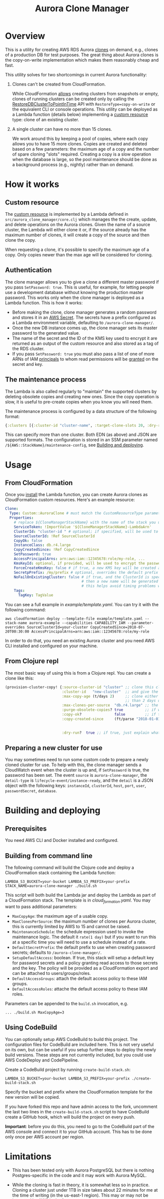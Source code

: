 #+TITLE: Aurora Clone Manager

* Overview

This is a utility for creating AWS RDS Aurora [[https://docs.aws.amazon.com/AmazonRDS/latest/AuroraUserGuide/Aurora.Managing.Clone.html][clones]] on demand, e.g., clones of a production DB for test purposes.  The great thing about Aurora clones is the copy-on-write
implementation which makes them reasonably cheap and fast.

This utility solves for two shortcomings in current Aurora functionality:

1. Clones can't be created from CloudFormation.

   While CloudFormation [[https://docs.aws.amazon.com/AWSCloudFormation/latest/UserGuide/aws-resource-rds-dbcluster.html][allows]] creating clusters from snapshots or empty, clones of running clusters can be created only by calling the [[https://docs.aws.amazon.com/AmazonRDS/latest/APIReference/API_RestoreDBClusterToPointInTime.html][RestoreDBClusterToPointInTime]] API with
   ~RestoreType=copy-on-write~ or the equivalent CLI or console operations.  This utility can be deployed as a Lambda function (details below) implementing a [[https://docs.aws.amazon.com/AWSCloudFormation/latest/UserGuide/template-custom-resources.html][custom resource]] type:
   clone of an existing cluster.

2. A single cluster can have no more than 15 clones.

   We work around this by keeping a pool of copies, where each copy allows you to have 15 more clones.  Copies are created and deleted based on a few parameters: the maximum age of
   a copy and the number of spare cloning "slots" required.  Creating a copy is a slow operation when the database is large, so the pool maintenance should be done as a background
   process (e.g., nightly) rather than on demand.

* How it works

** Custom resource

The [[https://docs.aws.amazon.com/AWSCloudFormation/latest/UserGuide/template-custom-resources.html][custom resource]] is implemented by a Lambda defined in ~src/aurora_clone_manager/core.clj~ which manages the the create, update, and delete operations on the Aurora clones.  Given
the name of a source cluster, the Lambda will either clone it or, if the source already has the maximum number of clones, it will create a copy of the source and then clone the
copy.

When requesting a clone, it's possible to specify the maximum age of a copy.  Only copies newer than the max age will be considered for cloning.

** Authentication

The clone manager allows you to give a clone a different master password if you pass ~SetPassword: true~. This is useful, for example, for letting people use a development database
without knowing the production master password. This works only when the clone manager is deployed as a Lambda function. This is how it works:

- Before making the clone, clone manager generates a random password and stores it in an [[https://aws.amazon.com/secrets-manager/][AWS Secret]]. The secrets have a prefix configured as a Lambda environment variable,
  defaulting to ~/aurora-clone-manager/~.
- Once the new DB instance comes up, the clone manager sets its master password to the generated value.
- The name of the secret and the ID of the KMS key used to encrypt it are returned as an output of the custom resource and also stored as a tag of the RDS cluster.
- If you pass ~SetPassword: true~ you must also pass a list of one of more ARNs of IAM [[https://docs.aws.amazon.com/IAM/latest/UserGuide/reference_policies_elements_principal.html][principals]] to whom read permissions will be [[https://docs.aws.amazon.com/secretsmanager/latest/userguide/auth-and-access_resource-based-policies.html][granted]] on the secret and key.

** The maintenance process

The Lambda is also called regularly to "maintain" the supported clusters by deleting obsolete copies and creating new ones.  Since the copy operation is slow, it is useful to
pre-create copies when you know you will need them.

The maintenance process is configured by a data structure of the following format:

#+BEGIN_SRC clojure
{:clusters [{:cluster-id "cluster-name", :target-clone-slots 20, :dry-run? false}]}
#+END_SRC

This can specify more than one cluster.  Both EDN (as above) and JSON are supported formats.  The configuration is stored in an SSM parameter named
~/${AWS::StackName}/maintenance-config~, see [[#building][Building and deploying]].

* Usage

** From CloudFormation

Once you [[#building][install]] the Lambda function, you can create Aurora clones as CloudFormation custom resources.  Here's an example resource:

#+BEGIN_SRC yaml
  Clone:
    Type: Custom::AuroraClone # must match the CustomResourceType parameter of the stack used to deploy the Lambda
    Properties:
      # replace ${CloneManagerStackName} with the name of the stack you used to deploy the Lambda. In the example below, it's aurora-clone-manager
      ServiceToken: !ImportValue '${CloneManagerStackName}-LambdaArn'
      ClusterId: "cluster-id " # optional; if specified, will be used to name the new cluster; if not specified, will be generated
      SourceClusterId: !Ref SourceClusterId
      CopyOk: false
      InstanceClass: db.r4.large
      CopyCreatedSince: !Ref CopyCreatedSince
      SetPassword: true
      AccessPrincipalArns: arn:aws:iam::12345678:role/my-role, ...
      KmsKeyId: optional, if provided, will be used to encrypt the password secret
      ForceCreateKmsKey: false # if true, a new KMS key will be created and used with the password secret
      SecretpPrefix: /my/prefix # optional, overrides the default prefix of the password secret name
      NoFailOnExistingCluster: false # if true, and the ClusterId is specified, and a cluster with this name already exists,
                                     # then a new name will be generated from the specified ClusterId and a timestamp.
                                     # this helps avoid timing problems when e.g. you delete a stack and immediately create a new one which uses the same ClusterId
      Tags:
        TagKey: TagValue
#+END_SRC

You can see a full example in [[example/template.yaml][example/template.yaml]].  You can try it with the following command:

#+BEGIN_SRC shell
aws cloudformation deploy --template-file example/template.yaml --stack-name aurora-example --capabilities CAPABILITY_IAM --parameter-overrides SourceClusterId=your-cluster CopyCreatedSince=2018-07-20T00:30:00 AccessPrincipalArns=arn:aws:iam::12345678:role/my-role
#+END_SRC

In order to do that, you need an existing Aurora cluster and you need AWS CLI installed and configured on your machine.

** From Clojure repl

The most basic way of using this is from a Clojure repl.  You can create a clone like this:

#+BEGIN_SRC clojure
  (provision-cluster-copy! {:source-cluster-id "cluster" ;; clone this cluster
                            :cluster-id   "new-cluster"  ;; and give the new cluster this name
                            :max-copy-age (t/days 2)     ;; clone either the source cluster itself, or, if it already has 15 clones, one of its copies as long as the copy is less
                                                         ;; than 2 days old
                            :max-clones-per-source  "db.r4.large" ;; the instance type of the new clone
                            :purge-obsolete-copies? true          ;; if we find copies older than `:max-copy-age`, should we delete them
                            :copy-ok?               false         ;; if there are no clone slots available, should we create a copy (which may take much longer)
                            :copy-created-since     (ft/parse "2018-01-01") ;; clone either the master or a copy created after this time this and `:max-copy-age` are optional, but
                                                                            ;; if specified, both conditions must be true for a copy to be used (i.e., the copy must be newer that
                                                                            ;; the most recent of [(- (t/now) max-copy-age), copy-created-since)]
                            :dry-run?  true ;; if true, just explain what we would do without making any changes })
#+END_SRC

** Preparing a new cluster for use

You may sometimes need to run some custom code to prepare a newly cloned cluster for use. To help with this, the clone manager sends a CloudWatch event when the cluster is up and,
if ~SetPassword~ is true, the password has been set. The event ~source~ is ~aurora-clone-manager~, the ~detail-type~ is ~lifecycle-event/instance-ready~, and the ~detail~ is a JSON
object with the following keys: ~instanceId~, ~clusterId~, ~host~, ~port~, ~user~, ~passwordSecret~, ~database~.

* @@html:<a name="building">@@Building and deploying
:PROPERTIES:
:CUSTOM_ID: building
:END:

** Prerequisites

You need AWS CLI and Docker installed and configured.

** Building from command line

The following command will build the Clojure code and deploy a CloudFormation stack containing the Lambda function:

#+BEGIN_SRC shell
LAMBDA_S3_BUCKET=your-bucket LAMBDA_S3_PREFIX=your-prefix STACK_NAME=aurora-clone-manager ./build.sh
#+END_SRC

This script will both build the Lambda jar and deploy the Lambda as part of a CloudFormation stack.  The template is in [[cloud_formation.yaml][cloud_formation.yaml]].  You may want to pass additional
parameters:

- ~MaxCopyAge~: the maximum age of a usable copy.
- ~MaxClonesPerSource~: the maximum number of clones per Aurora cluster, this is currently limited by AWS to 15 and cannot be raised.
- ~MaintenanceSchedule~: the schedule expression used to invoke the maintenance logic.  The default it ~rate(1 day)~ but if you want to run this at a specific time you will need to
  use a schedule instead of a rate.
- ~DefaultSecretPrefix~: the default prefix to use when creating password secrets; defaults to ~/aurora-clone-manager/~.
- ~SetupDefaultAccess~: boolean. If true, this stack will setup a default key for password secrets and a policy granting read access to those secrets and the key. The policy will
  be provided as a CloudFormation export and can be attached to users/groups/roles.
- ~DefaultAccessGroups~: attach the default access policy to these IAM groups.
- ~DefaultAccessRoles~: attache the default access policy to these IAM roles.


Parameters can be appended to the ~build.sh~ invocation, e.g.

#+BEGIN_SRC shell
... ./build.sh MaxCopyAge=3
#+END_SRC

** Using CodeBuild

You can optionally setup AWS CodeBuild to build this project.  The configuration files for CodeBuild are included here.  This is not very useful on its own, but can be useful if
you setup further steps to deploy the newly build versions.  These steps are not currently included, but you could use AWS CodeDeploy and CodePipeline.

Create a CodeBuild project by running ~create-build-stack.sh~:

#+BEGIN_SRC shell
LAMBDA_S3_BUCKET=your-bucket LAMBDA_S3_PREFIX=your-prefix ./create-build-stack.sh
#+END_SRC

Specify the bucket and prefix where the CloudFormation template for the new version will be copied.

If you have forked this repo and have admin access to the fork, uncomment the last two lines in the ~create-build-stack.sh~ script to have CodeBuild create a GitHub hook, which
will build the project on every push.

*Important*: before you do this, you need to go to the CodeBuild part of the AWS console and connect it to your GitHub account.  This has to be
done only once per AWS account per region.

* Limitations

- This has been tested only with Aurora PostgreSQL but there is nothing Postgres-specific in the code and it may work with Aurora MySQL.

- While the cloning is fast in theory, it is somewhat less so in practice.  Cloning a cluster just under 1TB in size takes about 22 minutes for me at the time of writing (in the
  us-east-1 region).  This may or may not be improved by AWS in the future.
